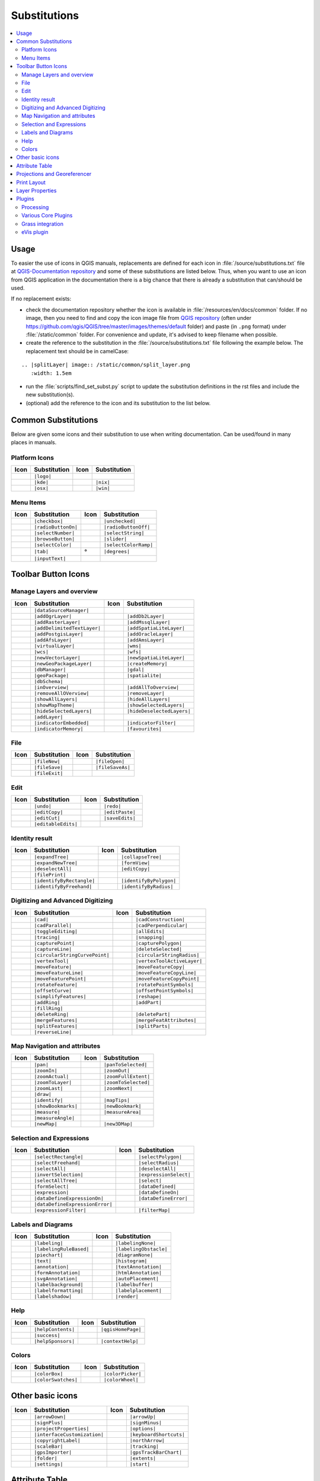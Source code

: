 .. _substitutions:

*************
Substitutions
*************

.. contents::
   :local:

Usage
=====

To easier the use of icons in QGIS manuals, replacements are defined
for each icon in :file:`/source/substitutions.txt` file at `QGIS-Documentation repository
<https://github.com/qgis/QGIS-Documentation>`_ and some of these substitutions
are listed below.
Thus, when you want to use an icon from QGIS application in the documentation
there is a big chance that there is already a substitution that can/should be used.

If no replacement exists:

* check the documentation repository whether the icon is available in
  :file:`/resources/en/docs/common` folder. If no image, then you need to find and
  copy the icon image file from `QGIS repository <https://github.com/qgis/QGIS>`_
  (often under https://github.com/qgis/QGIS/tree/master/images/themes/default folder)
  and paste (in ``.png`` format) under :file:`/static/common` folder.
  For convenience and update, it's advised to keep filename when possible.
* create the reference to the substitution in the :file:`/source/substitutions.txt`
  file following the example below. The replacement text should be in camelCase:

::

  .. |splitLayer| image:: /static/common/split_layer.png
     :width: 1.5em

* run the :file:`scripts/find_set_subst.py` script to update the substitution
  definitions in the rst files and include the new substitution(s).
* (optional) add the reference to the icon and its substitution to the list below.

Common Substitutions
====================

Below are given some icons and their substitution to use when writing documentation.
Can be used/found in many places in manuals.

Platform Icons
..............

==========  ===============  ==========  ===============
Icon        Substitution     Icon        Substitution
==========  ===============  ==========  ===============
|logo|      ``|logo|``
|kde|       ``|kde|``        |nix|       ``|nix|``
|osx|       ``|osx|``        |win|       ``|win|``
==========  ===============  ==========  ===============



Menu Items
..........

=======================  =========================  =====================  =========================
Icon                     Substitution               Icon                   Substitution
=======================  =========================  =====================  =========================
|checkbox|               ``|checkbox|``             |unchecked|            ``|unchecked|``
|radioButtonOn|          ``|radioButtonOn|``        |radioButtonOff|       ``|radioButtonOff|``
|selectNumber|           ``|selectNumber|``         |selectString|         ``|selectString|``
|browseButton|           ``|browseButton|``         |slider|               ``|slider|``
|selectColor|            ``|selectColor|``          |selectColorRamp|      ``|selectColorRamp|``
|tab|                    ``|tab|``                  |degrees|              ``|degrees|``
|inputText|              ``|inputText|``
=======================  =========================  =====================  =========================


Toolbar Button Icons
====================

Manage Layers and overview
..........................

==============================  ==================================  ==============================  ==================================
Icon                            Substitution                        Icon                            Substitution
==============================  ==================================  ==============================  ==================================
|dataSourceManager|             ``|dataSourceManager|``             \                               \
|addOgrLayer|                   ``|addOgrLayer|``                   |addDb2Layer|                   ``|addDb2Layer|``
|addRasterLayer|                ``|addRasterLayer|``                |addMssqlLayer|                 ``|addMssqlLayer|``
|addDelimitedTextLayer|         ``|addDelimitedTextLayer|``         |addSpatiaLiteLayer|            ``|addSpatiaLiteLayer|``
|addPostgisLayer|               ``|addPostgisLayer|``               |addOracleLayer|                ``|addOracleLayer|``
|addAfsLayer|                   ``|addAfsLayer|``                   |addAmsLayer|                   ``|addAmsLayer|``
|virtualLayer|                  ``|virtualLayer|``                  |wms|                           ``|wms|``
|wcs|                           ``|wcs|``                           |wfs|                           ``|wfs|``
|newVectorLayer|                ``|newVectorLayer|``                |newSpatiaLiteLayer|            ``|newSpatiaLiteLayer|``
|newGeoPackageLayer|            ``|newGeoPackageLayer|``            |createMemory|                  ``|createMemory|``
|dbManager|                     ``|dbManager|``                     |gdal|                          ``|gdal|``
|geoPackage|                    ``|geoPackage|``                    |spatialite|                    ``|spatialite|``
|dbSchema|                      ``|dbSchema|``
|inOverview|                    ``|inOverview|``                    |addAllToOverview|              ``|addAllToOverview|``
|removeAllOVerview|             ``|removeAllOVerview|``             |removeLayer|                   ``|removeLayer|``
|showAllLayers|                 ``|showAllLayers|``                 |hideAllLayers|                 ``|hideAllLayers|``
|showMapTheme|                  ``|showMapTheme|``                  |showSelectedLayers|            ``|showSelectedLayers|``
|hideSelectedLayers|            ``|hideSelectedLayers|``            |hideDeselectedLayers|          ``|hideDeselectedLayers|``
|addLayer|                      ``|addLayer|``
|indicatorEmbedded|             ``|indicatorEmbedded|``             |indicatorFilter|               ``|indicatorFilter|``
|indicatorMemory|               ``|indicatorMemory|``               |favourites|                    ``|favourites|``
==============================  ==================================  ==============================  ==================================

File
....

=======================  ===========================  =======================  ===========================
Icon                     Substitution                 Icon                     Substitution
=======================  ===========================  =======================  ===========================
|fileNew|                ``|fileNew|``                |fileOpen|               ``|fileOpen|``
|fileSave|               ``|fileSave|``               |fileSaveAs|             ``|fileSaveAs|``
|fileExit|               ``|fileExit|``               \                        \
=======================  ===========================  =======================  ===========================

Edit
....

==============================  ==================================  ==============================  ==================================
Icon                            Substitution                        Icon                            Substitution
==============================  ==================================  ==============================  ==================================
|undo|                          ``|undo|``                          |redo|                          ``|redo|``
|editCopy|                      ``|editCopy|``                      |editPaste|                     ``|editPaste|``
|editCut|                       ``|editCut|``                       |saveEdits|                     ``|saveEdits|``
|editableEdits|                 ``|editableEdits|``
==============================  ==================================  ==============================  ==================================

Identity result
...............

==============================  ==================================  ==============================  ==================================
Icon                            Substitution                        Icon                            Substitution
==============================  ==================================  ==============================  ==================================
|expandTree|                    ``|expandTree|``                    |collapseTree|                  ``|collapseTree|``
|expandNewTree|                 ``|expandNewTree|``                 |formView|                      ``|formView|``
|deselectAll|                   ``|deselectAll|``                   |editCopy|                      ``|editCopy|``
|filePrint|                     ``|filePrint|``
|identifyByRectangle|           ``|identifyByRectangle|``           |identifyByPolygon|             ``|identifyByPolygon|``
|identifyByFreehand|            ``|identifyByFreehand|``            |identifyByRadius|              ``|identifyByRadius|``
==============================  ==================================  ==============================  ==================================


Digitizing and Advanced Digitizing
..................................

============================  =================================  =============================  ================================
Icon                          Substitution                       Icon                           Substitution
============================  =================================  =============================  ================================
|cad|                         ``|cad|``                          |cadConstruction|              ``|cadConstruction|``
|cadParallel|                 ``|cadParallel|``                  |cadPerpendicular|             ``|cadPerpendicular|``
|toggleEditing|               ``|toggleEditing|``                |allEdits|                     ``|allEdits|``
|tracing|                     ``|tracing|``                      |snapping|                     ``|snapping|``
|capturePoint|                ``|capturePoint|``                 |capturePolygon|               ``|capturePolygon|``
|captureLine|                 ``|captureLine|``                  |deleteSelected|               ``|deleteSelected|``
|circularStringCurvePoint|    ``|circularStringCurvePoint|``     |circularStringRadius|         ``|circularStringRadius|``
|vertexTool|                  ``|vertexTool|``                   |vertexToolActiveLayer|        ``|vertexToolActiveLayer|``
|moveFeature|                 ``|moveFeature|``                  |moveFeatureCopy|              ``|moveFeatureCopy|``
|moveFeatureLine|             ``|moveFeatureLine|``              |moveFeatureCopyLine|          ``|moveFeatureCopyLine|``
|moveFeaturePoint|            ``|moveFeaturePoint|``             |moveFeatureCopyPoint|         ``|moveFeatureCopyPoint|``
|rotateFeature|               ``|rotateFeature|``                |rotatePointSymbols|           ``|rotatePointSymbols|``
|offsetCurve|                 ``|offsetCurve|``                  |offsetPointSymbols|           ``|offsetPointSymbols|``
|simplifyFeatures|            ``|simplifyFeatures|``             |reshape|                      ``|reshape|``
|addRing|                     ``|addRing|``                      |addPart|                      ``|addPart|``
|fillRing|                    ``|fillRing|``                     \                              \
|deleteRing|                  ``|deleteRing|``                   |deletePart|                   ``|deletePart|``
|mergeFeatures|               ``|mergeFeatures|``                |mergeFeatAttributes|          ``|mergeFeatAttributes|``
|splitFeatures|               ``|splitFeatures|``                |splitParts|                   ``|splitParts|``
|reverseLine|                 ``|reverseLine|``
============================  =================================  =============================  ================================


Map Navigation and attributes
.............................

==============================  ==================================  ==============================  ==================================
Icon                            Substitution                        Icon                            Substitution
==============================  ==================================  ==============================  ==================================
|pan|                           ``|pan|``                           |panToSelected|                 ``|panToSelected|``
|zoomIn|                        ``|zoomIn|``                        |zoomOut|                       ``|zoomOut|``
|zoomActual|                    ``|zoomActual|``                    |zoomFullExtent|                ``|zoomFullExtent|``
|zoomToLayer|                   ``|zoomToLayer|``                   |zoomToSelected|                ``|zoomToSelected|``
|zoomLast|                      ``|zoomLast|``                      |zoomNext|                      ``|zoomNext|``
|draw|                          ``|draw|``
|identify|                      ``|identify|``                      |mapTips|                       ``|mapTips|``
|showBookmarks|                 ``|showBookmarks|``                 |newBookmark|                   ``|newBookmark|``
|measure|                       ``|measure|``                       |measureArea|                   ``|measureArea|``
|measureAngle|                  ``|measureAngle|``                  
|newMap|                        ``|newMap|``                        |new3DMap|                      ``|new3DMap|``
==============================  ==================================  ==============================  ==================================

Selection and Expressions
.........................

==============================  ==================================  ==============================  ==================================
Icon                            Substitution                        Icon                            Substitution
==============================  ==================================  ==============================  ==================================
|selectRectangle|               ``|selectRectangle|``               |selectPolygon|                 ``|selectPolygon|``
|selectFreehand|                ``|selectFreehand|``                |selectRadius|                  ``|selectRadius|``
|selectAll|                     ``|selectAll|``                     |deselectAll|                   ``|deselectAll|``
|invertSelection|               ``|invertSelection|``               |expressionSelect|              ``|expressionSelect|``
|selectAllTree|                 ``|selectAllTree|``                 |select|                        ``|select|``
|formSelect|                    ``|formSelect|``                    |dataDefined|                   ``|dataDefined|``
|expression|                    ``|expression|``                    |dataDefineOn|                  ``|dataDefineOn|``
|dataDefineExpressionOn|        ``|dataDefineExpressionOn|``        |dataDefineError|               ``|dataDefineError|``
|dataDefineExpressionError|     ``|dataDefineExpressionError|``
|expressionFilter|              ``|expressionFilter|``              |filterMap|                     ``|filterMap|``
==============================  ==================================  ==============================  ==================================


Labels and Diagrams
...................

=======================  ===========================  =======================  ===========================
Icon                     Substitution                 Icon                     Substitution
=======================  ===========================  =======================  ===========================
|labeling|               ``|labeling|``               |labelingNone|           ``|labelingNone|``
|labelingRuleBased|      ``|labelingRuleBased|``      |labelingObstacle|       ``|labelingObstacle|``
|piechart|               ``|piechart|``               |diagramNone|            ``|diagramNone|``
|text|                   ``|text|``                   |histogram|              ``|histogram|``
|annotation|             ``|annotation|``             |textAnnotation|         ``|textAnnotation|``
|formAnnotation|         ``|formAnnotation|``         |htmlAnnotation|         ``|htmlAnnotation|``
|svgAnnotation|          ``|svgAnnotation|``          |autoPlacement|          ``|autoPlacement|``
|labelbackground|        ``|labelbackground|``        |labelbuffer|            ``|labelbuffer|``
|labelformatting|        ``|labelformatting|``        |labelplacement|         ``|labelplacement|``
|labelshadow|            ``|labelshadow|``            |render|                 ``|render|``
=======================  ===========================  =======================  ===========================

Help
....

=======================  ===========================  =======================  ==================================
Icon                     Substitution                 Icon                     Substitution
=======================  ===========================  =======================  ==================================
|helpContents|           ``|helpContents|``           |qgisHomePage|           ``|qgisHomePage|``
|success|                ``|success|``
|helpSponsors|           ``|helpSponsors|``           |contextHelp|            ``|contextHelp|``
=======================  ===========================  =======================  ==================================

Colors
......

=======================  ===========================  =======================  ===========================
Icon                     Substitution                 Icon                     Substitution
=======================  ===========================  =======================  ===========================
|colorBox|               ``|colorBox|``               |colorPicker|            ``|colorPicker|``
|colorSwatches|          ``|colorSwatches|``          |colorWheel|             ``|colorWheel|``
=======================  ===========================  =======================  ===========================


Other basic icons
=================

==============================  ==================================  ==============================  ==================================
Icon                            Substitution                        Icon                            Substitution
==============================  ==================================  ==============================  ==================================
|arrowDown|                     ``|arrowDown|``                     |arrowUp|                       ``|arrowUp|``
|signPlus|                      ``|signPlus|``                      |signMinus|                     ``|signMinus|``
|projectProperties|             ``|projectProperties|``             |options|                       ``|options|``
|interfaceCustomization|        ``|interfaceCustomization|``        |keyboardShortcuts|             ``|keyboardShortcuts|``
|copyrightLabel|                ``|copyrightLabel|``                |northArrow|                    ``|northArrow|``
|scaleBar|                      ``|scaleBar|``                      |tracking|                      ``|tracking|``
|gpsImporter|                   ``|gpsImporter|``                   |gpsTrackBarChart|              ``|gpsTrackBarChart|``
|folder|                        ``|folder|``                        |extents|                       ``|extents|``
|settings|                      ``|settings|``                      |start|                         ``|start|``
==============================  ==================================  ==============================  ==================================


Attribute Table
===============

============================ ===============================  =======================  ===========================
Icon                         Substitution                     Icon                     Substitution
============================ ===============================  =======================  ===========================
|openTable|                  ``|openTable|``                  |selectedToTop|          ``|selectedToTop|``
|selectAll|                  ``|selectAll|``                  |invertSelection|        ``|invertSelection|``
|panToSelected|              ``|panToSelected|``              |zoomToSelected|         ``|zoomToSelected|``
|copySelected|               ``|copySelected|``               |editPaste|              ``|editPaste|``
|expressionSelect|           ``|expressionSelect|``           |deleteSelected|         ``|deleteSelected|``
|newAttribute|               ``|newAttribute|``               |deleteAttribute|        ``|deleteAttribute|``
|newTableRow|                ``|newTableRow|``                |calculateField|         ``|calculateField|``
|draw|                       ``|draw|``                       |formView|               ``|formView|``
|conditionalFormatting|      ``|conditionalFormatting|``      |multiEdit|              ``|multiEdit|``
|dock|                       ``|dock|``                       |actionRun|              ``|actionRun|``
|duplicateFeature|           ``|duplicateFeature|``
============================ ===============================  =======================  ===========================


Projections and Georeferencer
=============================

==============================  ==================================  ==============================  ==================================
Icon                            Substitution                        Icon                            Substitution
==============================  ==================================  ==============================  ==================================
|geographic|                    ``|geographic|``                    |crs|                           ``|crs|``
|customProjection|              ``|customProjection|``              |setProjection|                 ``|setProjection|``
|projectionDisabled|            ``|projectionDisabled|``            |projectionEnabled|             ``|projectionEnabled|``
|georefRun|                     ``|georefRun|``                     |pencil|                        ``|pencil|``
|linkQGisToGeoref|              ``|linkQGisToGeoref|``              |linkGeorefToQGis|              ``|linkGeorefToQGis|``
|coordinateCapture|             ``|coordinateCapture|``             |fullHistogramStretch|          ``|fullHistogramStretch|``
==============================  ==================================  ==============================  ==================================


Print Layout
============

=======================  ===========================  =======================  ===========================
Icon                     Substitution                 Icon                     Substitution
=======================  ===========================  =======================  ===========================
|newLayout|              ``|newLayout|``              |layoutManager|          ``|layoutManager|``
|duplicateLayout|        ``|duplicateLayout|``        \                        \
|newReport|              ``|newReport|``              |newPage|                ``|newPage|``
|atlasSettings|          ``|atlasSettings|``          |atlas|                  ``|atlas|``
|filePrint|              ``|filePrint|``              |saveMapAsImage|         ``|saveMapAsImage|``
|saveAsSVG|              ``|saveAsSVG|``              |saveAsPDF|              ``|saveAsPDF|``
|addBasicShape|          ``|addBasicShape|``          |addBasicCircle|         ``|addBasicCircle|``
|addBasicTriangle|       ``|addBasicTriangle|``       |addBasicRectangle|      ``|addBasicRectangle|``
|addNodesShape|          ``|addNodesShape|``          |editNodesShape|         ``|editNodesShape|``
|addPolygon|             ``|addPolygon|``             |addPolyline|            ``|addPolyline|``
|addArrow|               ``|addArrow|``               \                        \
|addMap|                 ``|addMap|``                 |addLegend|              ``|addLegend|``
|addHtml|                ``|addHtml|``                |addTable|               ``|addTable|``
|label|                  ``|label|``                  |scaleBar|               ``|scaleBar|``
|select|                 ``|select|``                 |moveItemContent|        ``|moveItemContent|``
|raiseItems|             ``|raiseItems|``             |lowerItems|             ``|lowerItems|``
|moveItemsToTop|         ``|moveItemsToTop|``         |moveItemsToBottom|      ``|moveItemsToBottom|``
|alignLeft|              ``|alignLeft|``              |alignRight|             ``|alignRight|``
|alignHCenter|           ``|alignHCenter|``           |alignVCenter|           ``|alignVCenter|``
|alignTop|               ``|alignTop|``               |alignBottom|            ``|alignBottom|``
|resizeShortest|         ``|resizeShortest|``         |resizeTallest|          ``|resizeTallest|``
|resizeNarrowest|        ``|resizeNarrowest|``        |resizeWidest|           ``|resizeWidest|``
|resizeSquare|           ``|resizeSquare|``           \                        \
|locked|                 ``|locked|``                 |unlocked|               ``|unlocked|``
|lockedRepeat|           ``|lockedRepeat|``           |lockedGray|             ``|lockedGray|``
|groupItems|             ``|groupItems|``             \                        \
=======================  ===========================  =======================  ===========================

Layer Properties
================

==================================  ======================================  =============================  ================================
Icon                                Substitution                            Icon                           Substitution
==================================  ======================================  =============================  ================================
|symbology|                         ``|symbology|``                         |labeling|                     ``|labeling|``
|sourceFields|                      ``|sourceFields|``                      |general|                      ``|general|``
|metadata|                          ``|metadata|``                          |action|                       ``|action|``
|display|                           ``|display|``                           |rendering|                    ``|rendering|``
|join|                              ``|join|``                              |diagram|                      ``|diagram|``
|legend|                            ``|legend|``                            |dependencies|                 ``|dependencies|``
|3d|                                ``|3d|``                                |system|                       ``|system|``
|editMetadata|                      ``|editMetadata|``                      |overlay|                      ``|overlay|``
|digitizing|                        ``|digitizing|``                        |auxiliaryStorage|             ``|auxiliaryStorage|``
|history|                           ``|history|``                           |stylePreset|                  ``|stylePreset|``
|search|                            ``|search|``                            |pyramids|                     ``|pyramids|``
|transparency|                      ``|transparency|``                      |rasterHistogram|              ``|rasterHistogram|``
|singleSymbol|                      ``|singleSymbol|``                      |nullSymbol|                   ``|nullSymbol|``
|graduatedSymbol|                   ``|graduatedSymbol|``                   |categorizedSymbol|            ``|categorizedSymbol|``
|25dSymbol|                         ``|25dSymbol|``                         |ruleBasedSymbol|              ``|ruleBasedSymbol|``
|invertedSymbol|                    ``|invertedSymbol|``                    |heatmapSymbol|                ``|heatmapSymbol|``
|pointDisplacementSymbol|           ``|pointDisplacementSymbol|``           |pointClusterSymbol|           ``|pointClusterSymbol|``
|sum|                               ``|sum|``                               |sort|                         ``|sort|``
|paintEffects|                      ``|paintEffects|``                      |mapIdentification|            ``|mapIdentification|``
|styleManager|                      ``|styleManager|``                      |iconView|                     ``|iconView|``
|joinNotEditable|                   ``|joinNotEditable|``                   |joinedLayerNotEditable|       ``|joinedLayerNotEditable|``
|joinHasNotUpsertOnEdit|            ``|joinHasNotUpsertOnEdit|``            |filterTableFields|            ``|filterTableFields|``
==================================  ======================================  =============================  ================================


Plugins
=======

Processing
..........

==============================  ==================================  ==============================  ==================================
Icon                            Substitution                        Icon                            Substitution
==============================  ==================================  ==============================  ==================================
|processing|                    ``|processing|``                    |processingModel|               ``|processingModel|``
|processingHistory|             ``|processingHistory|``             |processingResult|              ``|processingResult|``
|processSelected|               ``|processSelected|``
|qgsProjectFile|                ``|qgsProjectFile|``                |addToProject|                  ``|addToProject|``
|mean|                          ``|mean|``                          |layerExtent|                   ``|layerExtent|``
|randomSelection|               ``|randomSelection|``               |vectorGrid|                    ``|vectorGrid|``
|convexHull|                    ``|convexHull|``                    |buffer|                        ``|buffer|``
|intersect|                     ``|intersect|``                     |union|                         ``|union|``
|symDifference|                 ``|symDifference|``                 |clip|                          ``|clip|``
|difference|                    ``|difference|``                    |dissolve|                      ``|dissolve|``
|checkGeometry|                 ``|checkGeometry|``                 |exportGeometry|                ``|exportGeometry|``
|delaunay|                      ``|delaunay|``                      |centroids|                     ``|centroids|``
|toLines|                       ``|toLines|``                       |extractNodes|                  ``|extractNodes|``
|splitLayer|                    ``|splitLayer|``
|showRasterCalculator|          ``|showRasterCalculator|``          |heatmap|                       ``|heatmap|``
==============================  ==================================  ==============================  ==================================

Various Core Plugins
....................

Standard provided with basic install, but not loaded with initial install

==============================  ==================================  ==============================  ==================================
Icon                            Substitution                        Icon                            Substitution
==============================  ==================================  ==============================  ==================================
|showPluginManager|             ``|showPluginManager|``             |installPluginFromZip|          ``|installPluginFromZip|``
|pythonFile|                    ``|pythonFile|``                    |runConsole|                    ``|runConsole|``
|showEditorConsole|             ``|showEditorConsole|``             |clearConsole|                  ``|clearConsole|``
|offlineEditingCopy|            ``|offlineEditingCopy|``            |offlineEditingSync|            ``|offlineEditingSync|``
|plugin|                        ``|plugin|``                        |interpolation|                 ``|interpolation|``
|gdalScript|                    ``|gdalScript|``                    |metasearch|                    ``|metasearch|``
|geometryChecker|               ``|geometryChecker|``               |topologyChecker|               ``|topologyChecker|``
|fromSelectedFeature|           ``|fromSelectedFeature|``
==============================  ==================================  ==============================  ==================================

Grass integration
.................

==============================  ==================================  ==============================  ==================================
Icon                            Substitution                        Icon                            Substitution
==============================  ==================================  ==============================  ==================================
|grass|                         ``|grass|``                         |grassRegion|                   ``|grassRegion|``
|grassTools|                    ``|grassTools|``                    |grassNewMapset|                ``|grassNewMapset|``
|grassOpenMapset|               ``|grassOpenMapset|``               |grassCloseMapset|              ``|grassCloseMapset|``
==============================  ==================================  ==============================  ==================================

eVis plugin
...........

==============================  ==================================  ==============================  ==================================
Icon                            Substitution                        Icon                            Substitution
==============================  ==================================  ==============================  ==================================
|eventBrowser|                  ``|eventBrowser|``                  |eventId|                       ``|eventId|``
|evisConnect|                   ``|evisConnect|``                   |evisFile|                      ``|evisFile|``
==============================  ==================================  ==============================  ==================================


.. Substitutions definitions - AVOID EDITING PAST THIS LINE
   This will be automatically updated by the find_set_subst.py script.
   If you need to create a new substitution manually,
   please add it also to the substitutions.txt file in the
   source folder.

.. |25dSymbol| image:: /static/common/renderer25dSymbol.png
   :width: 1.5em
.. |3d| image:: /static/common/3d.png
   :width: 1.5em
.. |action| image:: /static/common/action.png
   :width: 2em
.. |actionRun| image:: /static/common/mAction.png
   :width: 1.5em
.. |addAfsLayer| image:: /static/common/mActionAddAfsLayer.png
   :width: 1.5em
.. |addAllToOverview| image:: /static/common/mActionAddAllToOverview.png
   :width: 1.5em
.. |addAmsLayer| image:: /static/common/mActionAddAmsLayer.png
   :width: 1.5em
.. |addArrow| image:: /static/common/mActionAddArrow.png
   :width: 1.5em
.. |addBasicCircle| image:: /static/common/mActionAddBasicCircle.png
   :width: 1.5em
.. |addBasicRectangle| image:: /static/common/mActionAddBasicRectangle.png
   :width: 1.5em
.. |addBasicShape| image:: /static/common/mActionAddBasicShape.png
   :width: 1.5em
.. |addBasicTriangle| image:: /static/common/mActionAddBasicTriangle.png
   :width: 1.5em
.. |addDb2Layer| image:: /static/common/mActionAddDb2Layer.png
   :width: 1.5em
.. |addDelimitedTextLayer| image:: /static/common/mActionAddDelimitedTextLayer.png
   :width: 1.5em
.. |addHtml| image:: /static/common/mActionAddHtml.png
   :width: 1.5em
.. |addLayer| image:: /static/common/mActionAddLayer.png
   :width: 1.5em
.. |addLegend| image:: /static/common/mActionAddLegend.png
   :width: 1.5em
.. |addMap| image:: /static/common/mActionAddMap.png
   :width: 1.5em
.. |addMssqlLayer| image:: /static/common/mActionAddMssqlLayer.png
   :width: 1.5em
.. |addNodesShape| image:: /static/common/mActionAddNodesShape.png
   :width: 1.5em
.. |addOgrLayer| image:: /static/common/mActionAddOgrLayer.png
   :width: 1.5em
.. |addOracleLayer| image:: /static/common/mActionAddOracleLayer.png
   :width: 1.5em
.. |addPart| image:: /static/common/mActionAddPart.png
   :width: 1.5em
.. |addPolygon| image:: /static/common/mActionAddPolygon.png
   :width: 1.5em
.. |addPolyline| image:: /static/common/mActionAddPolyline.png
   :width: 1.5em
.. |addPostgisLayer| image:: /static/common/mActionAddPostgisLayer.png
   :width: 1.5em
.. |addRasterLayer| image:: /static/common/mActionAddRasterLayer.png
   :width: 1.5em
.. |addRing| image:: /static/common/mActionAddRing.png
   :width: 2em
.. |addSpatiaLiteLayer| image:: /static/common/mActionAddSpatiaLiteLayer.png
   :width: 1.5em
.. |addTable| image:: /static/common/mActionAddTable.png
   :width: 1.5em
.. |addToProject| image:: /static/common/mAddToProject.png
   :width: 1.5em
.. |alignBottom| image:: /static/common/mActionAlignBottom.png
   :width: 1.5em
.. |alignHCenter| image:: /static/common/mActionAlignHCenter.png
   :width: 1.5em
.. |alignLeft| image:: /static/common/mActionAlignLeft.png
   :width: 1.5em
.. |alignRight| image:: /static/common/mActionAlignRight.png
   :width: 1.5em
.. |alignTop| image:: /static/common/mActionAlignTop.png
   :width: 1.5em
.. |alignVCenter| image:: /static/common/mActionAlignVCenter.png
   :width: 1.5em
.. |allEdits| image:: /static/common/mActionAllEdits.png
   :width: 1.5em
.. |annotation| image:: /static/common/mActionAnnotation.png
   :width: 1.5em
.. |arrowDown| image:: /static/common/mActionArrowDown.png
   :width: 1.5em
.. |arrowUp| image:: /static/common/mActionArrowUp.png
   :width: 1.5em
.. |atlas| image:: /static/common/mIconAtlas.png
   :width: 1.5em
.. |atlasSettings| image:: /static/common/mActionAtlasSettings.png
   :width: 1.5em
.. |autoPlacement| image:: /static/common/mIconAutoPlacementSettings.png
   :width: 1.5em
.. |auxiliaryStorage| image:: /static/common/mIconAuxiliaryStorage.png
   :width: 1.5em
.. |browseButton| image:: /static/common/browsebutton.png
   :width: 2.3em
.. |buffer| image:: /static/common/buffer.png
   :width: 1.5em
.. |cad| image:: /static/common/cad.png
   :width: 1.5em
.. |cadConstruction| image:: /static/common/cad_construction.png
   :width: 1.5em
.. |cadParallel| image:: /static/common/cad_parallel.png
   :width: 1.5em
.. |cadPerpendicular| image:: /static/common/cad_perpendicular.png
   :width: 1.5em
.. |calculateField| image:: /static/common/mActionCalculateField.png
   :width: 1.5em
.. |captureLine| image:: /static/common/mActionCaptureLine.png
   :width: 1.5em
.. |capturePoint| image:: /static/common/mActionCapturePoint.png
   :width: 1.5em
.. |capturePolygon| image:: /static/common/mActionCapturePolygon.png
   :width: 1.5em
.. |categorizedSymbol| image:: /static/common/rendererCategorizedSymbol.png
   :width: 1.5em
.. |centroids| image:: /static/common/centroids.png
   :width: 1.5em
.. |checkGeometry| image:: /static/common/check_geometry.png
   :width: 1.5em
.. |checkbox| image:: /static/common/checkbox.png
   :width: 1.3em
.. |circularStringCurvePoint| image:: /static/common/mActionCircularStringCurvePoint.png
   :width: 1.5em
.. |circularStringRadius| image:: /static/common/mActionCircularStringRadius.png
   :width: 1.5em
.. |clearConsole| image:: /static/common/iconClearConsole.png
   :width: 1.5em
.. |clip| image:: /static/common/clip.png
   :width: 1.5em
.. |collapseTree| image:: /static/common/mActionCollapseTree.png
   :width: 1.5em
.. |colorBox| image:: /static/common/mIconColorBox.png
   :width: 1.5em
.. |colorPicker| image:: /static/common/mIconColorPicker.png
   :width: 1.5em
.. |colorSwatches| image:: /static/common/mIconColorSwatches.png
   :width: 1.5em
.. |colorWheel| image:: /static/common/mIconColorWheel.png
   :width: 1.5em
.. |conditionalFormatting| image:: /static/common/mActionConditionalFormatting.png
   :width: 1.5em
.. |contextHelp| image:: /static/common/mActionContextHelp.png
   :width: 1.5em
.. |convexHull| image:: /static/common/convex_hull.png
   :width: 1.5em
.. |coordinateCapture| image:: /static/common/coordinate_capture.png
   :width: 1.5em
.. |copySelected| image:: /static/common/mActionCopySelected.png
   :width: 1.5em
.. |copyrightLabel| image:: /static/common/copyright_label.png
   :width: 1.5em
.. |createMemory| image:: /static/common/mActionCreateMemory.png
   :width: 1.5em
.. |crs| image:: /static/common/CRS.png
   :width: 1.5em
.. |customProjection| image:: /static/common/mActionCustomProjection.png
   :width: 1.5em
.. |dataDefineError| image:: /static/common/mIconDataDefineError.png
   :width: 1.5em
.. |dataDefineExpressionError| image:: /static/common/mIconDataDefineExpressionError.png
   :width: 1.5em
.. |dataDefineExpressionOn| image:: /static/common/mIconDataDefineExpressionOn.png
   :width: 1.5em
.. |dataDefineOn| image:: /static/common/mIconDataDefineOn.png
   :width: 1.5em
.. |dataDefined| image:: /static/common/mIconDataDefine.png
   :width: 1.5em
.. |dataSourceManager| image:: /static/common/mActionDataSourceManager.png
   :width: 1.5em
.. |dbManager| image:: /static/common/dbmanager.png
   :width: 1.5em
.. |dbSchema| image:: /static/common/mIconDbSchema.png
   :width: 1.5em
.. |degrees| unicode:: 0x00B0
   :ltrim:
.. |delaunay| image:: /static/common/delaunay.png
   :width: 1.5em
.. |deleteAttribute| image:: /static/common/mActionDeleteAttribute.png
   :width: 1.5em
.. |deletePart| image:: /static/common/mActionDeletePart.png
   :width: 2em
.. |deleteRing| image:: /static/common/mActionDeleteRing.png
   :width: 2em
.. |deleteSelected| image:: /static/common/mActionDeleteSelected.png
   :width: 1.5em
.. |dependencies| image:: /static/common/dependencies.png
   :width: 1.5em
.. |deselectAll| image:: /static/common/mActionDeselectAll.png
   :width: 1.5em
.. |diagram| image:: /static/common/diagram.png
   :width: 2em
.. |diagramNone| image:: /static/common/diagramNone.png
   :width: 1.5em
.. |difference| image:: /static/common/difference.png
   :width: 1.5em
.. |digitizing| image:: /static/common/digitizing.png
   :width: 1.5em
.. |display| image:: /static/common/display.png
   :width: 1.5em
.. |dissolve| image:: /static/common/dissolve.png
   :width: 1.5em
.. |dock| image:: /static/common/dock.png
   :width: 1.5em
.. |draw| image:: /static/common/mActionDraw.png
   :width: 1.5em
.. |duplicateFeature| image:: /static/common/mActionDuplicateFeature.png
   :width: 1.5em
.. |duplicateLayout| image:: /static/common/mActionDuplicateLayout.png
   :width: 1.5em
.. |editableEdits| image:: /static/common/mIconEditableEdits.png
   :width: 1.5em
.. |editCopy| image:: /static/common/mActionEditCopy.png
   :width: 1.5em
.. |editCut| image:: /static/common/mActionEditCut.png
   :width: 1.5em
.. |editMetadata| image:: /static/common/editmetadata.png
   :width: 1.5em
.. |editNodesShape| image:: /static/common/mActionEditNodesShape.png
   :width: 1.5em
.. |editPaste| image:: /static/common/mActionEditPaste.png
   :width: 1.5em
.. |eventBrowser| image:: /static/common/event_browser.png
   :width: 1.5em
.. |eventId| image:: /static/common/event_id.png
   :width: 1.5em
.. |evisConnect| image:: /static/common/evis_connect.png
   :width: 1.5em
.. |evisFile| image:: /static/common/evis_file.png
   :width: 1.5em
.. |expandNewTree| image:: /static/common/mActionExpandNewTree.png
   :width: 1.5em
.. |expandTree| image:: /static/common/mActionExpandTree.png
   :width: 1.5em
.. |exportGeometry| image:: /static/common/export_geometry.png
   :width: 1.5em
.. |expression| image:: /static/common/mIconExpression.png
   :width: 1.5em
.. |expressionFilter| image:: /static/common/mIconExpressionFilter.png
   :width: 1.5em
.. |expressionSelect| image:: /static/common/mIconExpressionSelect.png
   :width: 1.5em
.. |extents| image:: /static/common/extents.png
   :width: 1.5em
.. |extractNodes| image:: /static/common/extract_nodes.png
   :width: 1.5em
.. |favourites| image:: /static/common/mIconFavourites.png
   :width: 1.5em
.. |fileExit| image:: /static/common/mActionFileExit.png
.. |fileNew| image:: /static/common/mActionFileNew.png
   :width: 1.5em
.. |fileOpen| image:: /static/common/mActionFileOpen.png
   :width: 1.5em
.. |filePrint| image:: /static/common/mActionFilePrint.png
   :width: 1.5em
.. |fileSave| image:: /static/common/mActionFileSave.png
   :width: 1.5em
.. |fileSaveAs| image:: /static/common/mActionFileSaveAs.png
   :width: 1.5em
.. |fillRing| image:: /static/common/mActionFillRing.png
   :width: 1.5em
.. |filterMap| image:: /static/common/mActionFilterMap.png
   :width: 1.5em
.. |filterTableFields| image:: /static/common/mActionFilterTableFields.png
   :width: 1.5em
.. |folder| image:: /static/common/mActionFolder.png
   :width: 1.5em
.. |formAnnotation| image:: /static/common/mActionFormAnnotation.png
   :width: 1.5em
.. |formSelect| image:: /static/common/mIconFormSelect.png
   :width: 1.5em
.. |formView| image:: /static/common/mActionFormView.png
   :width: 1.5em
.. |fromSelectedFeature| image:: /static/common/mActionFromSelectedFeature.png
   :width: 1em
.. |fullHistogramStretch| image:: /static/common/mActionFullHistogramStretch.png
   :width: 1.5em
.. |gdal| image:: /static/common/gdal.png
   :width: 1.5em
.. |gdalScript| image:: /static/common/mActionGDALScript.png
   :width: 1.5em
.. |general| image:: /static/common/general.png
   :width: 2em
.. |geographic| image:: /static/common/geographic.png
.. |geometryChecker| image:: /static/common/geometrychecker.png
   :width: 1.5em
.. |geoPackage| image:: /static/common/mGeoPackage.png
   :width: 1.5em
.. |georefRun| image:: /static/common/mGeorefRun.png
   :width: 1.5em
.. |gpsImporter| image:: /static/common/gps_importer.png
   :width: 1.5em
.. |gpsTrackBarChart| image:: /static/common/gpstrack_barchart.png
   :width: 1.5em
.. |graduatedSymbol| image:: /static/common/rendererGraduatedSymbol.png
   :width: 1.5em
.. |grass| image:: /static/common/grasslogo.png
   :width: 1.5em
.. |grassCloseMapset| image:: /static/common/grass_close_mapset.png
   :width: 1.5em
.. |grassNewMapset| image:: /static/common/grass_new_mapset.png
   :width: 1.5em
.. |grassOpenMapset| image:: /static/common/grass_open_mapset.png
   :width: 1.5em
.. |grassRegion| image:: /static/common/grass_region.png
   :width: 1.5em
.. |grassTools| image:: /static/common/grass_tools.png
   :width: 1.5em
.. |groupItems| image:: /static/common/mActionGroupItems.png
   :width: 1.5em
.. |heatmap| image:: /static/common/heatmap.png
   :width: 1.5em
.. |heatmapSymbol| image:: /static/common/rendererHeatmapSymbol.png
   :width: 1.5em
.. |helpContents| image:: /static/common/mActionHelpContents.png
   :width: 1.5em
.. |helpSponsors| image:: /static/common/mActionHelpSponsors.png
   :width: 1.5em
.. |hideAllLayers| image:: /static/common/mActionHideAllLayers.png
   :width: 1.5em
.. |hideDeselectedLayers| image:: /static/common/mActionHideDeselectedLayers.png
   :width: 1.5em
.. |hideSelectedLayers| image:: /static/common/mActionHideSelectedLayers.png
   :width: 1.5em
.. |histogram| image:: /static/common/histogram.png
   :width: 1.5em
.. |history| image:: /static/common/mActionHistory.png
   :width: 1.5em
.. |htmlAnnotation| image:: /static/common/mActionHtmlAnnotation.png
   :width: 1.5em
.. |iconView| image:: /static/common/mActionIconView.png
   :width: 1.5em
.. |identify| image:: /static/common/mActionIdentify.png
   :width: 1.5em
.. |identifyByFreehand| image:: /static/common/mActionIdentifyByFreehand.png
   :width: 1.5em
.. |identifyByPolygon| image:: /static/common/mActionIdentifyByPolygon.png
   :width: 1.5em
.. |identifyByRadius| image:: /static/common/mActionIdentifyByRadius.png
   :width: 1.5em
.. |identifyByRectangle| image:: /static/common/mActionIdentifyByRectangle.png
   :width: 1.5em
.. |inOverview| image:: /static/common/mActionInOverview.png
   :width: 1.5em
.. |indicatorEmbedded| image:: /static/common/mIndicatorEmbedded.png
   :width: 1.5em
.. |indicatorFilter| image:: /static/common/mIndicatorFilter.png
   :width: 1.5em
.. |indicatorMemory| image:: /static/common/mIndicatorMemory.png
   :width: 1.5em
.. |inputText| image:: /static/common/inputtext.png
.. |installPluginFromZip| image:: /static/common/mActionInstallPluginFromZip.png
   :width: 1.5em
.. |interfaceCustomization| image:: /static/common/mActionInterfaceCustomization.png
   :width: 1.5em
.. |interpolation| image:: /static/common/interpolation.png
   :width: 1.5em
.. |intersect| image:: /static/common/intersect.png
   :width: 1.5em
.. |invertSelection| image:: /static/common/mActionInvertSelection.png
   :width: 1.5em
.. |invertedSymbol| image:: /static/common/rendererInvertedSymbol.png
   :width: 1.5em
.. |join| image:: /static/common/join.png
   :width: 2em
.. |joinHasNotUpsertOnEdit| image:: /static/common/mIconJoinHasNotUpsertOnEdit.png
   :width: 1.5em
.. |joinNotEditable| image:: /static/common/mIconJoinNotEditable.png
   :width: 1.5em
.. |joinedLayerNotEditable| image:: /static/common/mIconJoinedLayerNotEditable.png
   :width: 1.5em
.. |kde| image:: /static/common/kde.png
   :width: 1.5em
.. |keyboardShortcuts| image:: /static/common/mActionKeyboardShortcuts.png
   :width: 1.5em
.. |label| image:: /static/common/mActionLabel.png
   :width: 1.5em
.. |labelbackground| image:: /static/common/labelbackground.png
   :width: 1.5em
.. |labelbuffer| image:: /static/common/labelbuffer.png
   :width: 1.5em
.. |labelformatting| image:: /static/common/labelformatting.png
   :width: 1.5em
.. |labeling| image:: /static/common/labelingSingle.png
   :width: 1.5em
.. |labelingNone| image:: /static/common/labelingNone.png
   :width: 1.5em
.. |labelingObstacle| image:: /static/common/labelingObstacle.png
   :width: 1.5em
.. |labelingRuleBased| image:: /static/common/labelingRuleBased.png
   :width: 1.5em
.. |labelplacement| image:: /static/common/labelplacement.png
   :width: 1.5em
.. |labelshadow| image:: /static/common/labelshadow.png
   :width: 1.5em
.. |layerExtent| image:: /static/common/layer_extent.png
   :width: 1.5em
.. |layoutManager| image:: /static/common/mActionLayoutManager.png
   :width: 1.5em
.. |legend| image:: /static/common/legend.png
   :width: 1.5em
.. |linkGeorefToQGis| image:: /static/common/mActionLinkGeorefToQGis.png
   :width: 2.5em
.. |linkQGisToGeoref| image:: /static/common/mActionLinkQGisToGeoref.png
   :width: 2.5em
.. |locked| image:: /static/common/locked.png
   :width: 1.5em
.. |lockedGray| image:: /static/common/lockedGray.png
   :width: 1.5em
.. |lockedRepeat| image:: /static/common/lock_repeating.png
   :width: 1.5em
.. |logo| image:: /static/common/logo.png
   :width: 1.5em
.. |lowerItems| image:: /static/common/mActionLowerItems.png
   :width: 1.5em
.. |makepermanent| image:: /static/common/mIndicatorMemory.png
   :width: 1.5em
.. |mapIdentification| image:: /static/common/mActionMapIdentification.png
   :width: 1.5em
.. |mapTips| image:: /static/common/mActionMapTips.png
   :width: 1.5em
.. |mean| image:: /static/common/mean.png
   :width: 1.5em
.. |measure| image:: /static/common/mActionMeasure.png
   :width: 1.5em
.. |measureAngle| image:: /static/common/mActionMeasureAngle.png
   :width: 1.5em
.. |measureArea| image:: /static/common/mActionMeasureArea.png
   :width: 1.5em
.. |mergeFeatAttributes| image:: /static/common/mActionMergeFeatureAttributes.png
   :width: 1.5em
.. |mergeFeatures| image:: /static/common/mActionMergeFeatures.png
   :width: 1.5em
.. |metadata| image:: /static/common/metadata.png
   :width: 2em
.. |metasearch| image:: /static/common/MetaSearch.png
   :width: 1.5em
.. |moveFeature| image:: /static/common/mActionMoveFeature.png
   :width: 1.5em
.. |moveFeatureCopy| image:: /static/common/mActionMoveFeatureCopy.png
   :width: 1.5em
.. |moveFeatureCopyLine| image:: /static/common/mActionMoveFeatureCopyLine.png
   :width: 1.5em
.. |moveFeatureCopyPoint| image:: /static/common/mActionMoveFeatureCopyPoint.png
   :width: 1.5em
.. |moveFeatureLine| image:: /static/common/mActionMoveFeatureLine.png
   :width: 1.5em
.. |moveFeaturePoint| image:: /static/common/mActionMoveFeaturePoint.png
   :width: 1.5em
.. |moveItemContent| image:: /static/common/mActionMoveItemContent.png
   :width: 1.5em
.. |moveItemsToBottom| image:: /static/common/mActionMoveItemsToBottom.png
   :width: 1.5em
.. |moveItemsToTop| image:: /static/common/mActionMoveItemsToTop.png
   :width: 1.5em
.. |multiEdit| image:: /static/common/mActionMultiEdit.png
   :width: 1.5em
.. |newAttribute| image:: /static/common/mActionNewAttribute.png
   :width: 1.5em
.. |new3DMap| image:: /static/common/mActionNew3DMap.png
   :width: 1.5em
.. |newBookmark| image:: /static/common/mActionNewBookmark.png
   :width: 1.5em
.. |newGeoPackageLayer| image:: /static/common/mActionNewGeoPackageLayer.png
   :width: 1.5em
.. |newLayout| image:: /static/common/mActionNewLayout.png
   :width: 1.5em
.. |newMap| image:: /static/common/mActionNewMap.png
   :width: 1.5em
.. |newPage| image:: /static/common/mActionNewPage.png
   :width: 1.5em
.. |newReport| image:: /static/common/mActionNewReport.png
   :width: 1.5em
.. |newSpatiaLiteLayer| image:: /static/common/mActionNewSpatiaLiteLayer.png
   :width: 1.5em
.. |newTableRow| image:: /static/common/mActionNewTableRow.png
   :width: 1.5em
.. |newVectorLayer| image:: /static/common/mActionNewVectorLayer.png
   :width: 1.5em
.. |nix| image:: /static/common/nix.png
   :width: 1em
.. |northArrow| image:: /static/common/north_arrow.png
   :width: 1.5em
.. |nullSymbol| image:: /static/common/rendererNullSymbol.png
   :width: 1.5em
.. |offlineEditingCopy| image:: /static/common/offline_editing_copy.png
   :width: 1.5em
.. |offlineEditingSync| image:: /static/common/offline_editing_sync.png
   :width: 1.5em
.. |offsetCurve| image:: /static/common/mActionOffsetCurve.png
   :width: 1.5em
.. |offsetPointSymbols| image:: /static/common/mActionOffsetPointSymbols.png
   :width: 1.5em
.. |openTable| image:: /static/common/mActionOpenTable.png
   :width: 1.5em
.. |options| image:: /static/common/mActionOptions.png
   :width: 1em
.. |osx| image:: /static/common/osx.png
   :width: 1em
.. |overlay| image:: /static/common/overlay.png
   :width: 1.5em
.. |paintEffects| image:: /static/common/mIconPaintEffects.png
   :width: 1.5em
.. |pan| image:: /static/common/mActionPan.png
   :width: 1.5em
.. |panToSelected| image:: /static/common/mActionPanToSelected.png
   :width: 1.5em
.. |pencil| image:: /static/common/pencil.png
   :width: 1.5em
.. |piechart| image:: /static/common/pie-chart.png
   :width: 1.5em
.. |plugin| image:: /static/common/plugin.png
   :width: 1.5em
.. |pointClusterSymbol| image:: /static/common/rendererPointClusterSymbol.png
   :width: 1.5em
.. |pointDisplacementSymbol| image:: /static/common/rendererPointDisplacementSymbol.png
   :width: 1.5em
.. |processSelected| image:: /static/common/mActionProcessSelected.png
   :width: 1.5em
.. |projectProperties| image:: /static/common/mActionProjectProperties.png
   :width: 1.5em
.. |projectionDisabled| image:: /static/common/mIconProjectionDisabled.png
   :width: 1.5em
.. |projectionEnabled| image:: /static/common/mIconProjectionEnabled.png
   :width: 1.5em
.. |processing| image:: /static/common/processingAlgorithm.png
   :width: 1.5em
.. |processingHistory| image:: /static/common/history.png
   :width: 2em
.. |processingModel| image:: /static/common/processingModel.png
   :width: 1.5em
.. |processingResult| image:: /static/common/processingResult.png
   :width: 1.5em
.. |pyramids| image:: /static/common/pyramids.png
   :width: 1.5em
.. |pythonFile| image:: /static/common/mIconPythonFile.png
   :width: 1.5em
.. |qgisHomePage| image:: /static/common/mActionQgisHomePage.png
   :width: 1.5em
.. |qgsProjectFile| image:: /static/common/mIconQgsProjectFile.png
   :width: 1.5em
.. |radioButtonOff| image:: /static/common/radiobuttonoff.png
.. |radioButtonOn| image:: /static/common/radiobuttonon.png
.. |raiseItems| image:: /static/common/mActionRaiseItems.png
   :width: 1.5em
.. |randomSelection| image:: /static/common/random_selection.png
   :width: 1.5em
.. |rasterHistogram| image:: /static/common/rasterHistogram.png
   :width: 1.5em
.. |redo| image:: /static/common/mActionRedo.png
   :width: 1.5em
.. |removeAllOVerview| image:: /static/common/mActionRemoveAllFromOverview.png
   :width: 1.5em
.. |removeLayer| image:: /static/common/mActionRemoveLayer.png
   :width: 1.5em
.. |render| image:: /static/common/render.png
   :width: 1.5em
.. |rendering| image:: /static/common/rendering.png
   :width: 1.5em
.. |reshape| image:: /static/common/mActionReshape.png
   :width: 1.5em
.. |resizeNarrowest| image:: /static/common/mActionResizeNarrowest.png
   :width: 1.5em
.. |resizeShortest| image:: /static/common/mActionResizeShortest.png
   :width: 1.5em
.. |resizeSquare| image:: /static/common/mActionResizeSquare.png
   :width: 1.5em
.. |resizeTallest| image:: /static/common/mActionResizeTallest.png
   :width: 1.5em
.. |resizeWidest| image:: /static/common/mActionResizeWidest.png
   :width: 1.5em
.. |reverseLine| image:: /static/common/mActionReverseLine.png
   :width: 1.5em
.. |rotateFeature| image:: /static/common/mActionRotateFeature.png
   :width: 1.5em
.. |rotatePointSymbols| image:: /static/common/mActionRotatePointSymbols.png
   :width: 1.5em
.. |ruleBasedSymbol| image:: /static/common/rendererRuleBasedSymbol.png
   :width: 1.5em
.. |runConsole| image:: /static/common/iconRunConsole.png
   :width: 1.5em
.. |saveAsPDF| image:: /static/common/mActionSaveAsPDF.png
   :width: 1.5em
.. |saveAsSVG| image:: /static/common/mActionSaveAsSVG.png
   :width: 1.5em
.. |saveEdits| image:: /static/common/mActionSaveEdits.png
   :width: 1.5em
.. |saveMapAsImage| image:: /static/common/mActionSaveMapAsImage.png
   :width: 1.5em
.. |scaleBar| image:: /static/common/mActionScaleBar.png
   :width: 1.5em
.. |search| image:: /static/common/search.png
   :width: 1.5em
.. |select| image:: /static/common/mActionSelect.png
   :width: 1.5em
.. |selectAll| image:: /static/common/mActionSelectAll.png
   :width: 1.5em
.. |selectAllTree| image:: /static/common/mActionSelectAllTree.png
   :width: 1.5em
.. |selectColor| image:: /static/common/selectcolor.png
.. |selectColorRamp| image:: /static/common/selectcolorramp.png
.. |selectFreehand| image:: /static/common/mActionSelectFreehand.png
   :width: 1.5em
.. |selectNumber| image:: /static/common/selectnumber.png
   :width: 2.8em
.. |selectPolygon| image:: /static/common/mActionSelectPolygon.png
   :width: 1.5em
.. |selectRadius| image:: /static/common/mActionSelectRadius.png
   :width: 1.5em
.. |selectRectangle| image:: /static/common/mActionSelectRectangle.png
   :width: 1.5em
.. |selectString| image:: /static/common/selectstring.png
   :width: 2.5em
.. |selectedToTop| image:: /static/common/mActionSelectedToTop.png
   :width: 1.5em
.. |setProjection| image:: /static/common/mActionSetProjection.png
   :width: 1.5em
.. |settings| image:: /static/common/settings.png
   :width: 1.5em
.. |showAllLayers| image:: /static/common/mActionShowAllLayers.png
   :width: 1.5em
.. |showBookmarks| image:: /static/common/mActionShowBookmarks.png
   :width: 1.5em
.. |showEditorConsole| image:: /static/common/iconShowEditorConsole.png
   :width: 1.5em
.. |showMapTheme| image:: /static/common/mActionShowPresets.png
   :width: 1.5em
.. |showPluginManager| image:: /static/common/mActionShowPluginManager.png
   :width: 1.5em
.. |showRasterCalculator| image:: /static/common/mActionShowRasterCalculator.png
   :width: 1.5em
.. |showSelectedLayers| image:: /static/common/mActionShowSelectedLayers.png
   :width: 1.5em
.. |signMinus| image:: /static/common/symbologyRemove.png
   :width: 1.5em
.. |signPlus| image:: /static/common/symbologyAdd.png
   :width: 1.5em
.. |simplifyFeatures| image:: /static/common/mActionSimplify.png
   :width: 2em
.. |singleSymbol| image:: /static/common/rendererSingleSymbol.png
   :width: 1.5em
.. |slider| image:: /static/common/slider.png
.. |snapping| image:: /static/common/mIconSnapping.png
   :width: 1.5em
.. |sort| image:: /static/common/sort.png
   :width: 1.5em
.. |sourceFields| image:: /static/common/mSourceFields.png
   :width: 1.5em
.. |spatialite| image:: /static/common/mIconSpatialite.png
   :width: 1.5em
.. |splitFeatures| image:: /static/common/mActionSplitFeatures.png
   :width: 1.5em
.. |splitLayer| image:: /static/common/split_layer.png
   :width: 1.5em
.. |splitParts| image:: /static/common/mActionSplitParts.png
   :width: 1.5em
.. |start| image:: /static/common/mActionStart.png
   :width: 1.5em
.. |stylePreset| image:: /static/common/stylepreset.png
   :width: 1.5em
.. |styleManager| image:: /static/common/mActionStyleManager.png
   :width: 1.5em
.. |success| image:: /static/common/mIconSuccess.png
   :width: 1em
.. |sum| image:: /static/common/mActionSum.png
   :width: 1.5em
.. |svgAnnotation| image:: /static/common/mActionSvgAnnotation.png
   :width: 1.5em
.. |symDifference| image:: /static/common/sym_difference.png
   :width: 1.5em
.. |symbology| image:: /static/common/symbology.png
   :width: 2em
.. |system| image:: /static/common/system.png
   :width: 1.5em
.. |tab| image:: /static/common/tab.png
   :width: 1.5em
.. |text| image:: /static/common/text.png
   :width: 1.5em
.. |textAnnotation| image:: /static/common/mActionTextAnnotation.png
   :width: 1.5em
.. |toLines| image:: /static/common/to_lines.png
   :width: 1.5em
.. |toggleEditing| image:: /static/common/mActionToggleEditing.png
   :width: 1.5em
.. |topologyChecker| image:: /static/common/mActionTopologyChecker.png
   :width: 1.5em
.. |tracing| image:: /static/common/mActionTracing.png
   :width: 1.5em
.. |tracking| image:: /static/common/tracking.png
   :width: 1.5em
.. |transparency| image:: /static/common/transparency.png
   :width: 1.5em
.. |unchecked| image:: /static/common/checkbox_unchecked.png
   :width: 1.3em
.. |undo| image:: /static/common/mActionUndo.png
   :width: 1.5em
.. |union| image:: /static/common/union.png
   :width: 1.5em
.. |unlocked| image:: /static/common/unlocked.png
   :width: 1.5em
.. |vectorGrid| image:: /static/common/vector_grid.png
   :width: 1.5em
.. |vertexTool| image:: /static/common/mActionVertexTool.png
   :width: 1.5em
.. |vertexToolActiveLayer| image:: /static/common/mActionVertexToolActiveLayer.png
   :width: 1.5em
.. |virtualLayer| image:: /static/common/mActionAddVirtualLayer.png
   :width: 1.5em
.. |wcs| image:: /static/common/mActionAddWcsLayer.png
   :width: 1.5em
.. |wfs| image:: /static/common/mActionAddWfsLayer.png
   :width: 1.5em
.. |win| image:: /static/common/win.png
   :width: 1em
.. |wms| image:: /static/common/mActionAddWmsLayer.png
   :width: 1.5em
.. |zoomActual| image:: /static/common/mActionZoomActual.png
   :width: 1.5em
.. |zoomFullExtent| image:: /static/common/mActionZoomFullExtent.png
   :width: 1.5em
.. |zoomIn| image:: /static/common/mActionZoomIn.png
   :width: 1.5em
.. |zoomLast| image:: /static/common/mActionZoomLast.png
   :width: 1.5em
.. |zoomNext| image:: /static/common/mActionZoomNext.png
   :width: 1.5em
.. |zoomOut| image:: /static/common/mActionZoomOut.png
   :width: 1.5em
.. |zoomToLayer| image:: /static/common/mActionZoomToLayer.png
   :width: 1.5em
.. |zoomToSelected| image:: /static/common/mActionZoomToSelected.png
   :width: 1.5em
